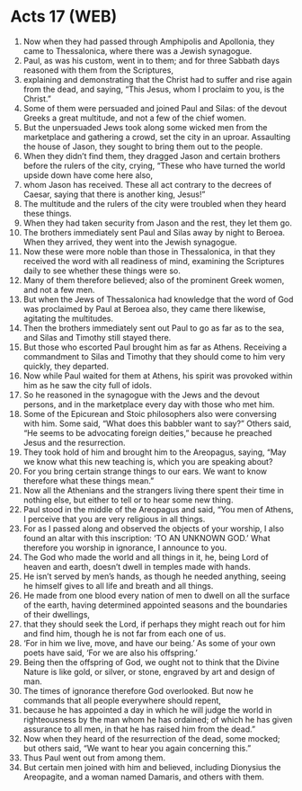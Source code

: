 * Acts 17 (WEB)
:PROPERTIES:
:ID: WEB/44-ACT17
:END:

1. Now when they had passed through Amphipolis and Apollonia, they came to Thessalonica, where there was a Jewish synagogue.
2. Paul, as was his custom, went in to them; and for three Sabbath days reasoned with them from the Scriptures,
3. explaining and demonstrating that the Christ had to suffer and rise again from the dead, and saying, “This Jesus, whom I proclaim to you, is the Christ.”
4. Some of them were persuaded and joined Paul and Silas: of the devout Greeks a great multitude, and not a few of the chief women.
5. But the unpersuaded Jews took along some wicked men from the marketplace and gathering a crowd, set the city in an uproar. Assaulting the house of Jason, they sought to bring them out to the people.
6. When they didn’t find them, they dragged Jason and certain brothers before the rulers of the city, crying, “These who have turned the world upside down have come here also,
7. whom Jason has received. These all act contrary to the decrees of Caesar, saying that there is another king, Jesus!”
8. The multitude and the rulers of the city were troubled when they heard these things.
9. When they had taken security from Jason and the rest, they let them go.
10. The brothers immediately sent Paul and Silas away by night to Beroea. When they arrived, they went into the Jewish synagogue.
11. Now these were more noble than those in Thessalonica, in that they received the word with all readiness of mind, examining the Scriptures daily to see whether these things were so.
12. Many of them therefore believed; also of the prominent Greek women, and not a few men.
13. But when the Jews of Thessalonica had knowledge that the word of God was proclaimed by Paul at Beroea also, they came there likewise, agitating the multitudes.
14. Then the brothers immediately sent out Paul to go as far as to the sea, and Silas and Timothy still stayed there.
15. But those who escorted Paul brought him as far as Athens. Receiving a commandment to Silas and Timothy that they should come to him very quickly, they departed.
16. Now while Paul waited for them at Athens, his spirit was provoked within him as he saw the city full of idols.
17. So he reasoned in the synagogue with the Jews and the devout persons, and in the marketplace every day with those who met him.
18. Some of the Epicurean and Stoic philosophers also were conversing with him. Some said, “What does this babbler want to say?” Others said, “He seems to be advocating foreign deities,” because he preached Jesus and the resurrection.
19. They took hold of him and brought him to the Areopagus, saying, “May we know what this new teaching is, which you are speaking about?
20. For you bring certain strange things to our ears. We want to know therefore what these things mean.”
21. Now all the Athenians and the strangers living there spent their time in nothing else, but either to tell or to hear some new thing.
22. Paul stood in the middle of the Areopagus and said, “You men of Athens, I perceive that you are very religious in all things.
23. For as I passed along and observed the objects of your worship, I also found an altar with this inscription: ‘TO AN UNKNOWN GOD.’ What therefore you worship in ignorance, I announce to you.
24. The God who made the world and all things in it, he, being Lord of heaven and earth, doesn’t dwell in temples made with hands.
25. He isn’t served by men’s hands, as though he needed anything, seeing he himself gives to all life and breath and all things.
26. He made from one blood every nation of men to dwell on all the surface of the earth, having determined appointed seasons and the boundaries of their dwellings,
27. that they should seek the Lord, if perhaps they might reach out for him and find him, though he is not far from each one of us.
28. ‘For in him we live, move, and have our being.’ As some of your own poets have said, ‘For we are also his offspring.’
29. Being then the offspring of God, we ought not to think that the Divine Nature is like gold, or silver, or stone, engraved by art and design of man.
30. The times of ignorance therefore God overlooked. But now he commands that all people everywhere should repent,
31. because he has appointed a day in which he will judge the world in righteousness by the man whom he has ordained; of which he has given assurance to all men, in that he has raised him from the dead.”
32. Now when they heard of the resurrection of the dead, some mocked; but others said, “We want to hear you again concerning this.”
33. Thus Paul went out from among them.
34. But certain men joined with him and believed, including Dionysius the Areopagite, and a woman named Damaris, and others with them.

